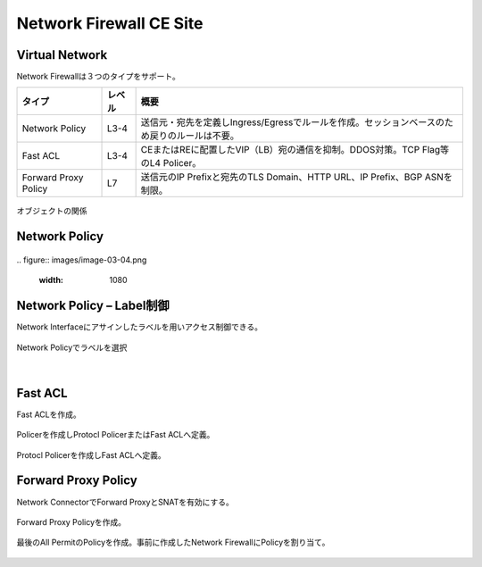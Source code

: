 ==============================================
Network Firewall CE Site
==============================================

Virtual Network​
==============================================

Network Firewallは３つのタイプをサポート。

.. list-table::
    :header-rows: 1
    :stub-columns: 0

    * - タイプ
      - レベル
      - 概要
    * - Network Policy
      - L3-4
      - 送信元・宛先を定義しIngress/Egressでルールを作成。セッションベースのため戻りのルールは不要。
    * - Fast ACL
      - L3-4
      - CEまたはREに配置したVIP（LB）宛の通信を抑制。DDOS対策。TCP Flag等のL4 Policer。
    * - Forward Proxy Policy
      - L7
      - 送信元のIP Prefixと宛先のTLS Domain、HTTP URL、IP Prefix、BGP ASNを制限。

.. figure:: images/image-03-01.png
  :width: 1080

オブジェクトの関係​

Network Policy
==============================================

.. figure:: images/image-03-02.png
  :width: 1080

.. figure:: images/image-03-03.png
  :width: 1080
​
.. figure:: images/image-03-04.png
  :width: 1080

Network Policy – Label制御
==============================================

Network Interfaceにアサインしたラベルを用いアクセス制御できる。

.. figure:: images/image-03-05.png
  :width: 1080
​
Network Policyでラベルを選択

.. figure:: images/image-03-06.png
  :width: 1080
​

Fast ACL
==============================================

Fast ACLを作成。​

.. figure:: images/image-03-07.png
  :width: 1080

Policerを作成しProtocl PolicerまたはFast ACLへ定義。

.. figure:: images/image-03-08.png
  :width: 1080

Protocl Policerを作成しFast ACLへ定義。

.. figure:: images/image-03-09.png
  :width: 1080


Forward Proxy Policy
==============================================

Network ConnectorでForward ProxyとSNATを有効にする。

.. figure:: images/image-03-10.png
  :width: 1080

Forward Proxy Policyを作成。

.. figure:: images/image-03-11.png
  :width: 1080

.. figure:: images/image-03-12.png
  :width: 1080

最後のAll PermitのPolicyを作成。事前に作成したNetwork FirewallにPolicyを割り当て。

.. figure:: images/image-03-13.png
  :width: 1080

